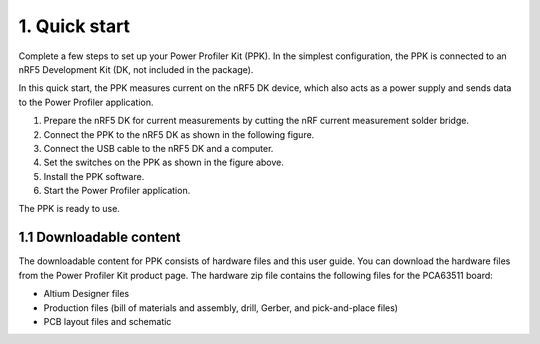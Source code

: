      

.. header:text-right:        Kit content



1. Quick start
**************
Complete a few steps to set up your Power Profiler Kit (PPK). In the simplest configuration, the PPK is connected to an nRF5 Development Kit (DK, not included in the package).

In this quick start, the PPK measures current on the nRF5 DK device, which also acts as a power supply and sends data to the Power Profiler application.

1. Prepare the nRF5 DK for current measurements by cutting the nRF current measurement solder bridge. 
#. Connect the PPK to the nRF5 DK as shown in the following figure.    
#. Connect the USB cable to the nRF5 DK and a computer. 
#. Set the switches on the PPK as shown in the figure above. 
#. Install the PPK software. 
#. Start the Power Profiler application. 

The PPK is ready to use.

1.1	Downloadable content
========================
The downloadable content for PPK consists of hardware files and this user guide. You can download the hardware files from the Power Profiler Kit product page. The hardware zip file contains the following files for the PCA63511 board:

* Altium Designer files 
* Production files (bill of materials and assembly, drill, Gerber, and pick-and-place files) 
* PCB layout files and schematic 
